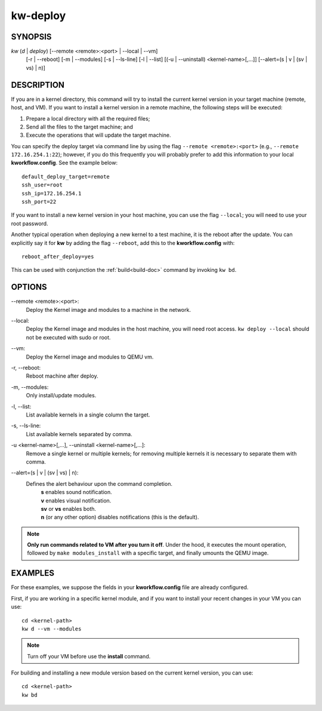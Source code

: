 =========
kw-deploy
=========

.. _deploy-doc:

SYNOPSIS
========
*kw* (*d* | *deploy*) [\--remote <remote>:<port> | \--local | \--vm]
                      [-r | \--reboot] [-m | \--modules] [-s | \--ls-line]
                      [-l | \--list] [(-u | \--uninstall) <kernel-name>[,...]]
                      [\--alert=(s | v | (sv | vs) | n)]

DESCRIPTION
===========
If you are in a kernel directory, this command will try to install the current
kernel version in your target machine (remote, host, and VM). If you want to
install a kernel version in a remote machine, the following steps will be
executed:

1. Prepare a local directory with all the required files;

2. Send all the files to the target machine; and

3. Execute the operations that will update the target machine.

You can specify the deploy target via command line by using the flag
``--remote <remote>:<port>`` (e.g., ``--remote 172.16.254.1:22``); however, if
you do this frequently you will probably prefer to add this information to your
local **kworkflow.config**. See the example below::

  default_deploy_target=remote
  ssh_user=root
  ssh_ip=172.16.254.1
  ssh_port=22

If you want to install a new kernel version in your host machine, you can use
the flag ``--local``; you will need to use your root password.

Another typical operation when deploying a new kernel to a test machine, it is
the reboot after the update. You can explicitly say it for **kw** by adding the
flag ``--reboot``, add this to the **kworkflow.config** with::

  reboot_after_deploy=yes

This can be used with conjunction the :ref:`build<build-doc>` command by
invoking ``kw bd``.

OPTIONS
=======
\--remote <remote>:<port>:
  Deploy the Kernel image and modules to a machine in
  the network.

\--local:
  Deploy the Kernel image and modules in the host machine, you will
  need root access. ``kw deploy --local`` should not be executed with sudo
  or root.

\--vm:
  Deploy the Kernel image and modules to QEMU vm.

-r, \--reboot:
  Reboot machine after deploy.

-m, \--modules:
  Only install/update modules.

-l, \--list:
  List available kernels in a single column the target.

-s, \--ls-line:
  List available kernels separated by comma.

-u <kernel-name>[,...], \--uninstall <kernel-name>[,...]:
  Remove a single kernel or multiple kernels; for removing
  multiple kernels it is necessary to separate them with comma.

\--alert=(s | v | (sv | vs) | n):
  Defines the alert behaviour upon the command completion.
    | **s** enables sound notification.
    | **v** enables visual notification.
    | **sv** or **vs** enables both.
    | **n** (or any other option) disables notifications (this is the default).

.. note::
  **Only run commands related to VM after you turn it off**. Under the hood, it
  executes the mount operation, followed by ``make modules_install`` with a
  specific target, and finally umounts the QEMU image.

EXAMPLES
========
For these examples, we suppose the fields in your **kworkflow.config** file are
already configured.

First, if you are working in a specific kernel module, and if you want to
install your recent changes in your VM you can use::

  cd <kernel-path>
  kw d --vm --modules

.. note::
  Turn off your VM before use the **install** command.

For building and installing a new module version based on the current kernel
version, you can use::

  cd <kernel-path>
  kw bd
